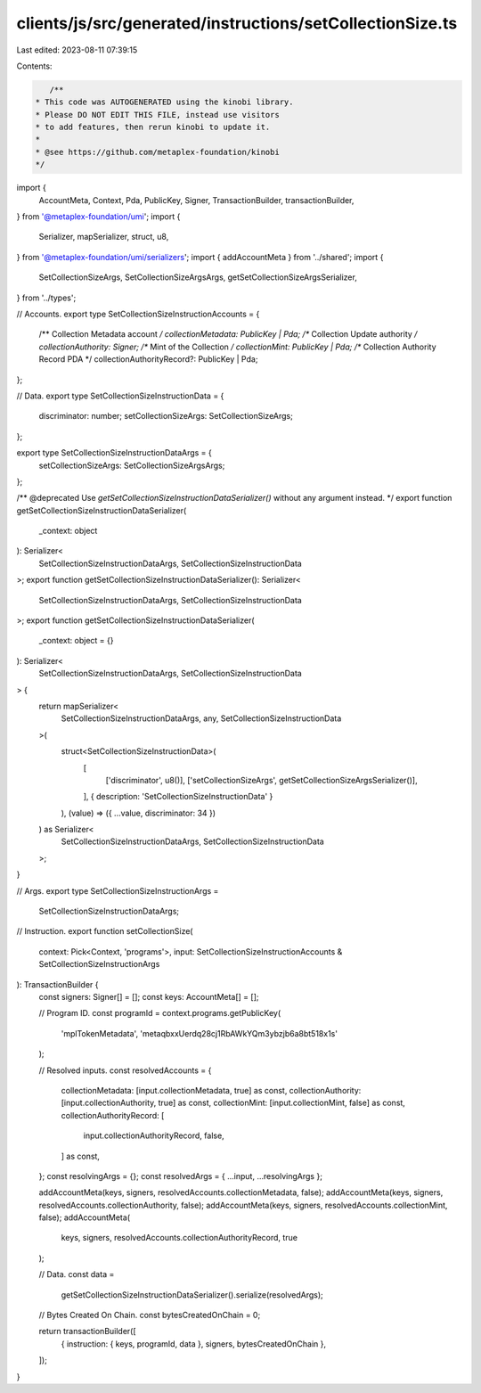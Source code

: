 clients/js/src/generated/instructions/setCollectionSize.ts
==========================================================

Last edited: 2023-08-11 07:39:15

Contents:

.. code-block:: ts

    /**
 * This code was AUTOGENERATED using the kinobi library.
 * Please DO NOT EDIT THIS FILE, instead use visitors
 * to add features, then rerun kinobi to update it.
 *
 * @see https://github.com/metaplex-foundation/kinobi
 */

import {
  AccountMeta,
  Context,
  Pda,
  PublicKey,
  Signer,
  TransactionBuilder,
  transactionBuilder,
} from '@metaplex-foundation/umi';
import {
  Serializer,
  mapSerializer,
  struct,
  u8,
} from '@metaplex-foundation/umi/serializers';
import { addAccountMeta } from '../shared';
import {
  SetCollectionSizeArgs,
  SetCollectionSizeArgsArgs,
  getSetCollectionSizeArgsSerializer,
} from '../types';

// Accounts.
export type SetCollectionSizeInstructionAccounts = {
  /** Collection Metadata account */
  collectionMetadata: PublicKey | Pda;
  /** Collection Update authority */
  collectionAuthority: Signer;
  /** Mint of the Collection */
  collectionMint: PublicKey | Pda;
  /** Collection Authority Record PDA */
  collectionAuthorityRecord?: PublicKey | Pda;
};

// Data.
export type SetCollectionSizeInstructionData = {
  discriminator: number;
  setCollectionSizeArgs: SetCollectionSizeArgs;
};

export type SetCollectionSizeInstructionDataArgs = {
  setCollectionSizeArgs: SetCollectionSizeArgsArgs;
};

/** @deprecated Use `getSetCollectionSizeInstructionDataSerializer()` without any argument instead. */
export function getSetCollectionSizeInstructionDataSerializer(
  _context: object
): Serializer<
  SetCollectionSizeInstructionDataArgs,
  SetCollectionSizeInstructionData
>;
export function getSetCollectionSizeInstructionDataSerializer(): Serializer<
  SetCollectionSizeInstructionDataArgs,
  SetCollectionSizeInstructionData
>;
export function getSetCollectionSizeInstructionDataSerializer(
  _context: object = {}
): Serializer<
  SetCollectionSizeInstructionDataArgs,
  SetCollectionSizeInstructionData
> {
  return mapSerializer<
    SetCollectionSizeInstructionDataArgs,
    any,
    SetCollectionSizeInstructionData
  >(
    struct<SetCollectionSizeInstructionData>(
      [
        ['discriminator', u8()],
        ['setCollectionSizeArgs', getSetCollectionSizeArgsSerializer()],
      ],
      { description: 'SetCollectionSizeInstructionData' }
    ),
    (value) => ({ ...value, discriminator: 34 })
  ) as Serializer<
    SetCollectionSizeInstructionDataArgs,
    SetCollectionSizeInstructionData
  >;
}

// Args.
export type SetCollectionSizeInstructionArgs =
  SetCollectionSizeInstructionDataArgs;

// Instruction.
export function setCollectionSize(
  context: Pick<Context, 'programs'>,
  input: SetCollectionSizeInstructionAccounts & SetCollectionSizeInstructionArgs
): TransactionBuilder {
  const signers: Signer[] = [];
  const keys: AccountMeta[] = [];

  // Program ID.
  const programId = context.programs.getPublicKey(
    'mplTokenMetadata',
    'metaqbxxUerdq28cj1RbAWkYQm3ybzjb6a8bt518x1s'
  );

  // Resolved inputs.
  const resolvedAccounts = {
    collectionMetadata: [input.collectionMetadata, true] as const,
    collectionAuthority: [input.collectionAuthority, true] as const,
    collectionMint: [input.collectionMint, false] as const,
    collectionAuthorityRecord: [
      input.collectionAuthorityRecord,
      false,
    ] as const,
  };
  const resolvingArgs = {};
  const resolvedArgs = { ...input, ...resolvingArgs };

  addAccountMeta(keys, signers, resolvedAccounts.collectionMetadata, false);
  addAccountMeta(keys, signers, resolvedAccounts.collectionAuthority, false);
  addAccountMeta(keys, signers, resolvedAccounts.collectionMint, false);
  addAccountMeta(
    keys,
    signers,
    resolvedAccounts.collectionAuthorityRecord,
    true
  );

  // Data.
  const data =
    getSetCollectionSizeInstructionDataSerializer().serialize(resolvedArgs);

  // Bytes Created On Chain.
  const bytesCreatedOnChain = 0;

  return transactionBuilder([
    { instruction: { keys, programId, data }, signers, bytesCreatedOnChain },
  ]);
}


